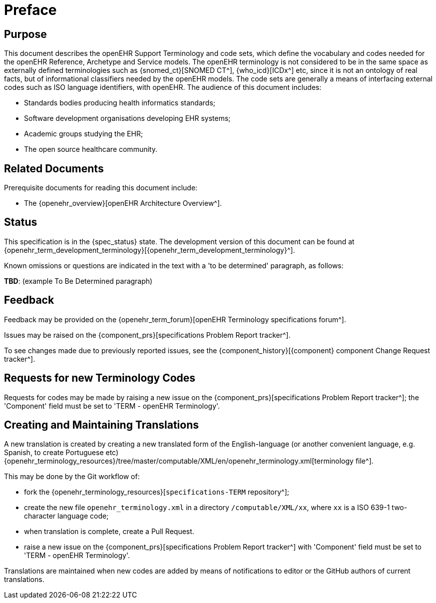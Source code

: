 = Preface

== Purpose

This document describes the openEHR Support Terminology and code sets, which define the vocabulary and codes needed for the openEHR Reference, Archetype and Service models. The openEHR terminology is not considered to be in the same space as externally defined terminologies such as {snomed_ct}[SNOMED CT^], {who_icd}[ICDx^] etc, since it is not an ontology of real facts, but of informational classifiers needed by the openEHR models. The code sets are generally a means of interfacing external codes such as ISO language identifiers, with openEHR. The audience of this document includes:

* Standards bodies producing health informatics standards;
* Software development organisations developing EHR systems;
* Academic groups studying the EHR;
* The open source healthcare community.

== Related Documents

Prerequisite documents for reading this document include:

* The {openehr_overview}[openEHR Architecture Overview^].

== Status

This specification is in the {spec_status} state. The development version of this document can be found at {openehr_term_development_terminology}[{openehr_term_development_terminology}^].

Known omissions or questions are indicated in the text with a 'to be determined' paragraph, as follows:
[.tbd]
*TBD*: (example To Be Determined paragraph)

== Feedback

Feedback may be provided on the {openehr_term_forum}[openEHR Terminology specifications forum^].

Issues may be raised on the {component_prs}[specifications Problem Report tracker^].

To see changes made due to previously reported issues, see the {component_history}[{component} component Change Request tracker^].

== Requests for new Terminology Codes

Requests for codes may be made by raising a new issue on the {component_prs}[specifications Problem Report tracker^]; the 'Component' field must be set to 'TERM - openEHR Terminology'.

== Creating and Maintaining Translations

A new translation is created by creating a new translated form of the English-language (or another convenient language, e.g. Spanish, to create Portuguese etc) {openehr_terminology_resources}/tree/master/computable/XML/en/openehr_terminology.xml[terminology file^].

This may be done by the Git workflow of:

* fork the {openehr_terminology_resources}[`specifications-TERM` repository^];
* create the new file `openehr_terminology.xml` in a directory `/computable/XML/xx`, where `xx` is a ISO 639-1 two-character language code;
* when translation is complete, create a Pull Request.
* raise a new issue on the {component_prs}[specifications Problem Report tracker^] with 'Component' field must be set to 'TERM - openEHR Terminology'.

Translations are maintained when new codes are added by means of notifications to editor or the GitHub authors of current translations.
